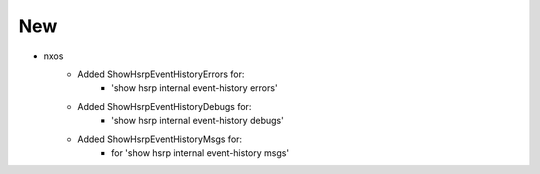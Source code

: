 --------------------------------------------------------------------------
                                     New
--------------------------------------------------------------------------
* nxos
    * Added ShowHsrpEventHistoryErrors for:
        * 'show hsrp internal event-history errors'
    * Added ShowHsrpEventHistoryDebugs for:
        * 'show hsrp internal event-history debugs'
    * Added ShowHsrpEventHistoryMsgs for:
        * for 'show hsrp internal event-history msgs'
